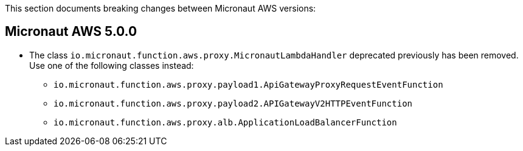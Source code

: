This section documents breaking changes between Micronaut AWS versions:

== Micronaut AWS 5.0.0

- The class `io.micronaut.function.aws.proxy.MicronautLambdaHandler` deprecated previously has been removed.
Use one of the following classes instead:
** `io.micronaut.function.aws.proxy.payload1.ApiGatewayProxyRequestEventFunction`
** `io.micronaut.function.aws.proxy.payload2.APIGatewayV2HTTPEventFunction`
** `io.micronaut.function.aws.proxy.alb.ApplicationLoadBalancerFunction`
